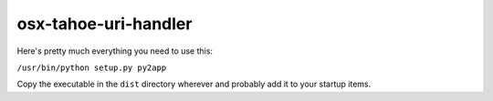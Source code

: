 osx-tahoe-uri-handler
=====================

Here's pretty much everything you need to use this:

``/usr/bin/python setup.py py2app``

Copy the executable in the ``dist`` directory wherever and probably add it to
your startup items.
